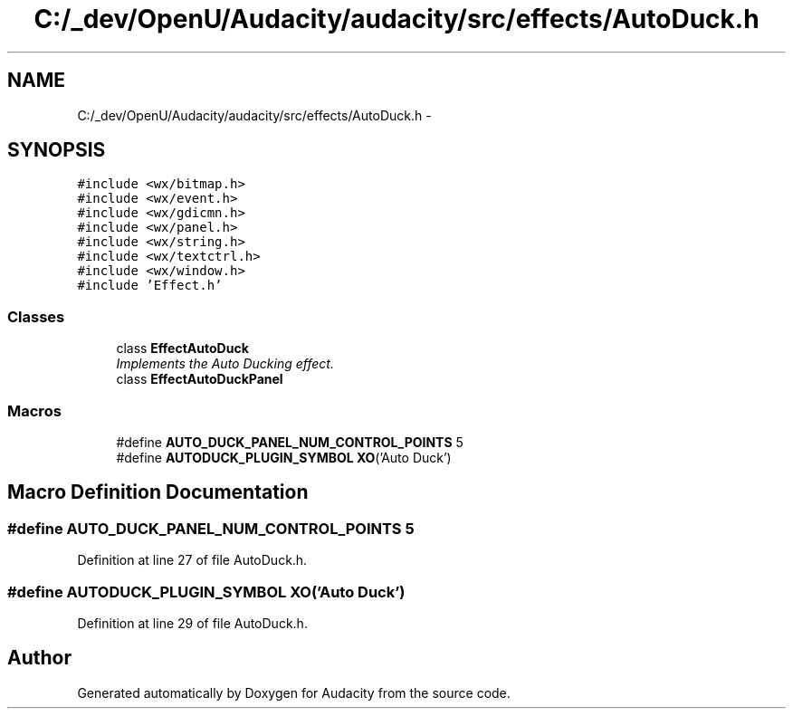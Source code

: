 .TH "C:/_dev/OpenU/Audacity/audacity/src/effects/AutoDuck.h" 3 "Thu Apr 28 2016" "Audacity" \" -*- nroff -*-
.ad l
.nh
.SH NAME
C:/_dev/OpenU/Audacity/audacity/src/effects/AutoDuck.h \- 
.SH SYNOPSIS
.br
.PP
\fC#include <wx/bitmap\&.h>\fP
.br
\fC#include <wx/event\&.h>\fP
.br
\fC#include <wx/gdicmn\&.h>\fP
.br
\fC#include <wx/panel\&.h>\fP
.br
\fC#include <wx/string\&.h>\fP
.br
\fC#include <wx/textctrl\&.h>\fP
.br
\fC#include <wx/window\&.h>\fP
.br
\fC#include 'Effect\&.h'\fP
.br

.SS "Classes"

.in +1c
.ti -1c
.RI "class \fBEffectAutoDuck\fP"
.br
.RI "\fIImplements the Auto Ducking effect\&. \fP"
.ti -1c
.RI "class \fBEffectAutoDuckPanel\fP"
.br
.in -1c
.SS "Macros"

.in +1c
.ti -1c
.RI "#define \fBAUTO_DUCK_PANEL_NUM_CONTROL_POINTS\fP   5"
.br
.ti -1c
.RI "#define \fBAUTODUCK_PLUGIN_SYMBOL\fP   \fBXO\fP('Auto Duck')"
.br
.in -1c
.SH "Macro Definition Documentation"
.PP 
.SS "#define AUTO_DUCK_PANEL_NUM_CONTROL_POINTS   5"

.PP
Definition at line 27 of file AutoDuck\&.h\&.
.SS "#define AUTODUCK_PLUGIN_SYMBOL   \fBXO\fP('Auto Duck')"

.PP
Definition at line 29 of file AutoDuck\&.h\&.
.SH "Author"
.PP 
Generated automatically by Doxygen for Audacity from the source code\&.
